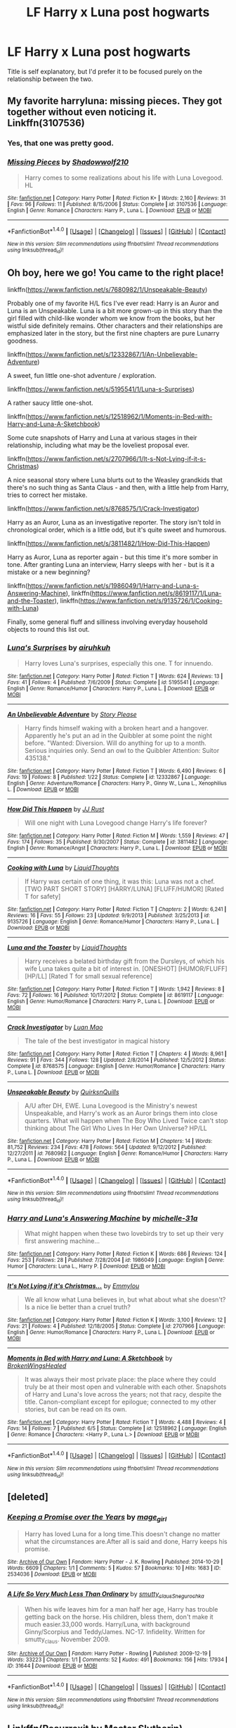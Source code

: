 #+TITLE: LF Harry x Luna post hogwarts

* LF Harry x Luna post hogwarts
:PROPERTIES:
:Author: Johnsmitish
:Score: 12
:DateUnix: 1499126931.0
:DateShort: 2017-Jul-04
:FlairText: Request
:END:
Title is self explanatory, but I'd prefer it to be focused purely on the relationship between the two.


** My favorite harryluna: missing pieces. They got together without even noticing it. Linkffn(3107536)
:PROPERTIES:
:Author: DrTacoLord
:Score: 4
:DateUnix: 1499138713.0
:DateShort: 2017-Jul-04
:END:

*** Yes, that one was pretty good.
:PROPERTIES:
:Author: AnIndividualist
:Score: 2
:DateUnix: 1499157213.0
:DateShort: 2017-Jul-04
:END:


*** [[http://www.fanfiction.net/s/3107536/1/][*/Missing Pieces/*]] by [[https://www.fanfiction.net/u/16941/Shadowwolf210][/Shadowwolf210/]]

#+begin_quote
  Harry comes to some realizations about his life with Luna Lovegood. HL
#+end_quote

^{/Site/: [[http://www.fanfiction.net/][fanfiction.net]] *|* /Category/: Harry Potter *|* /Rated/: Fiction K+ *|* /Words/: 2,160 *|* /Reviews/: 31 *|* /Favs/: 96 *|* /Follows/: 11 *|* /Published/: 8/15/2006 *|* /Status/: Complete *|* /id/: 3107536 *|* /Language/: English *|* /Genre/: Romance *|* /Characters/: Harry P., Luna L. *|* /Download/: [[http://www.ff2ebook.com/old/ffn-bot/index.php?id=3107536&source=ff&filetype=epub][EPUB]] or [[http://www.ff2ebook.com/old/ffn-bot/index.php?id=3107536&source=ff&filetype=mobi][MOBI]]}

--------------

*FanfictionBot*^{1.4.0} *|* [[[https://github.com/tusing/reddit-ffn-bot/wiki/Usage][Usage]]] | [[[https://github.com/tusing/reddit-ffn-bot/wiki/Changelog][Changelog]]] | [[[https://github.com/tusing/reddit-ffn-bot/issues/][Issues]]] | [[[https://github.com/tusing/reddit-ffn-bot/][GitHub]]] | [[[https://www.reddit.com/message/compose?to=tusing][Contact]]]

^{/New in this version: Slim recommendations using/ ffnbot!slim! /Thread recommendations using/ linksub(thread_id)!}
:PROPERTIES:
:Author: FanfictionBot
:Score: 1
:DateUnix: 1499138761.0
:DateShort: 2017-Jul-04
:END:


** Oh boy, here we go! You came to the right place!

linkffn([[https://www.fanfiction.net/s/7680982/1/Unspeakable-Beauty]])

Probably one of my favorite H/L fics I've ever read: Harry is an Auror and Luna is an Unspeakable. Luna is a bit more grown-up in this story than the girl filled with child-like wonder whom we know from the books, but her wistful side definitely remains. Other characters and their relationships are emphasized later in the story, but the first nine chapters are pure Lunarry goodness.

linkffn([[https://www.fanfiction.net/s/12332867/1/An-Unbelievable-Adventure]])

A sweet, fun little one-shot adventure / exploration.

linkffn([[https://www.fanfiction.net/s/5195541/1/Luna-s-Surprises]])

A rather saucy little one-shot.

linkffn([[https://www.fanfiction.net/s/12518962/1/Moments-in-Bed-with-Harry-and-Luna-A-Sketchbook]])

Some cute snapshots of Harry and Luna at various stages in their relationship, including what may be the loveliest proposal ever.

linkffn([[https://www.fanfiction.net/s/2707966/1/It-s-Not-Lying-if-it-s-Christmas]])

A nice seasonal story where Luna blurts out to the Weasley grandkids that there's no such thing as Santa Claus - and then, with a little help from Harry, tries to correct her mistake.

linkffn([[https://www.fanfiction.net/s/8768575/1/Crack-Investigator]])

Harry as an Auror, Luna as an investigative reporter. The story isn't told in chronological order, which is a little odd, but it's quite sweet and humorous.

linkffn([[https://www.fanfiction.net/s/3811482/1/How-Did-This-Happen]])

Harry as Auror, Luna as reporter again - but this time it's more somber in tone. After granting Luna an interview, Harry sleeps with her - but is it a mistake or a new beginning?

linkffn([[https://www.fanfiction.net/s/1986049/1/Harry-and-Luna-s-Answering-Machine]]), linkffn([[https://www.fanfiction.net/s/8619117/1/Luna-and-the-Toaster]]), linkffn([[https://www.fanfiction.net/s/9135726/1/Cooking-with-Luna]])

Finally, some general fluff and silliness involving everyday household objects to round this list out.
:PROPERTIES:
:Author: MolochDhalgren
:Score: 2
:DateUnix: 1499135149.0
:DateShort: 2017-Jul-04
:END:

*** [[http://www.fanfiction.net/s/5195541/1/][*/Luna's Surprises/*]] by [[https://www.fanfiction.net/u/845328/airuhkuh][/airuhkuh/]]

#+begin_quote
  Harry loves Luna's surprises, especially this one. T for innuendo.
#+end_quote

^{/Site/: [[http://www.fanfiction.net/][fanfiction.net]] *|* /Category/: Harry Potter *|* /Rated/: Fiction T *|* /Words/: 624 *|* /Reviews/: 13 *|* /Favs/: 41 *|* /Follows/: 4 *|* /Published/: 7/6/2009 *|* /Status/: Complete *|* /id/: 5195541 *|* /Language/: English *|* /Genre/: Romance/Humor *|* /Characters/: Harry P., Luna L. *|* /Download/: [[http://www.ff2ebook.com/old/ffn-bot/index.php?id=5195541&source=ff&filetype=epub][EPUB]] or [[http://www.ff2ebook.com/old/ffn-bot/index.php?id=5195541&source=ff&filetype=mobi][MOBI]]}

--------------

[[http://www.fanfiction.net/s/12332867/1/][*/An Unbelievable Adventure/*]] by [[https://www.fanfiction.net/u/3667368/Story-Please][/Story Please/]]

#+begin_quote
  Harry finds himself waking with a broken heart and a hangover. Apparently he's put an ad in the Quibbler at some point the night before. "Wanted: Diversion. Will do anything for up to a month. Serious inquiries only. Send an owl to the Quibbler Attention: Suitor 435138."
#+end_quote

^{/Site/: [[http://www.fanfiction.net/][fanfiction.net]] *|* /Category/: Harry Potter *|* /Rated/: Fiction T *|* /Words/: 6,490 *|* /Reviews/: 6 *|* /Favs/: 19 *|* /Follows/: 8 *|* /Published/: 1/22 *|* /Status/: Complete *|* /id/: 12332867 *|* /Language/: English *|* /Genre/: Adventure/Romance *|* /Characters/: Harry P., Ginny W., Luna L., Xenophilius L. *|* /Download/: [[http://www.ff2ebook.com/old/ffn-bot/index.php?id=12332867&source=ff&filetype=epub][EPUB]] or [[http://www.ff2ebook.com/old/ffn-bot/index.php?id=12332867&source=ff&filetype=mobi][MOBI]]}

--------------

[[http://www.fanfiction.net/s/3811482/1/][*/How Did This Happen/*]] by [[https://www.fanfiction.net/u/1327362/JJ-Rust][/JJ Rust/]]

#+begin_quote
  Will one night with Luna Lovegood change Harry's life forever?
#+end_quote

^{/Site/: [[http://www.fanfiction.net/][fanfiction.net]] *|* /Category/: Harry Potter *|* /Rated/: Fiction M *|* /Words/: 1,559 *|* /Reviews/: 47 *|* /Favs/: 174 *|* /Follows/: 35 *|* /Published/: 9/30/2007 *|* /Status/: Complete *|* /id/: 3811482 *|* /Language/: English *|* /Genre/: Romance/Angst *|* /Characters/: Harry P., Luna L. *|* /Download/: [[http://www.ff2ebook.com/old/ffn-bot/index.php?id=3811482&source=ff&filetype=epub][EPUB]] or [[http://www.ff2ebook.com/old/ffn-bot/index.php?id=3811482&source=ff&filetype=mobi][MOBI]]}

--------------

[[http://www.fanfiction.net/s/9135726/1/][*/Cooking with Luna/*]] by [[https://www.fanfiction.net/u/808337/LiquidThoughts][/LiquidThoughts/]]

#+begin_quote
  If Harry was certain of one thing, it was this: Luna was not a chef. [TWO PART SHORT STORY] [HARRY/LUNA] [FLUFF/HUMOR] [Rated T for safety]
#+end_quote

^{/Site/: [[http://www.fanfiction.net/][fanfiction.net]] *|* /Category/: Harry Potter *|* /Rated/: Fiction T *|* /Chapters/: 2 *|* /Words/: 6,241 *|* /Reviews/: 16 *|* /Favs/: 55 *|* /Follows/: 23 *|* /Updated/: 9/9/2013 *|* /Published/: 3/25/2013 *|* /id/: 9135726 *|* /Language/: English *|* /Genre/: Romance/Humor *|* /Characters/: Harry P., Luna L. *|* /Download/: [[http://www.ff2ebook.com/old/ffn-bot/index.php?id=9135726&source=ff&filetype=epub][EPUB]] or [[http://www.ff2ebook.com/old/ffn-bot/index.php?id=9135726&source=ff&filetype=mobi][MOBI]]}

--------------

[[http://www.fanfiction.net/s/8619117/1/][*/Luna and the Toaster/*]] by [[https://www.fanfiction.net/u/808337/LiquidThoughts][/LiquidThoughts/]]

#+begin_quote
  Harry receives a belated birthday gift from the Dursleys, of which his wife Luna takes quite a bit of interest in. [ONESHOT] [HUMOR/FLUFF] [HP/LL] [Rated T for small sexual reference]
#+end_quote

^{/Site/: [[http://www.fanfiction.net/][fanfiction.net]] *|* /Category/: Harry Potter *|* /Rated/: Fiction T *|* /Words/: 1,942 *|* /Reviews/: 8 *|* /Favs/: 72 *|* /Follows/: 16 *|* /Published/: 10/17/2012 *|* /Status/: Complete *|* /id/: 8619117 *|* /Language/: English *|* /Genre/: Humor/Romance *|* /Characters/: Harry P., Luna L. *|* /Download/: [[http://www.ff2ebook.com/old/ffn-bot/index.php?id=8619117&source=ff&filetype=epub][EPUB]] or [[http://www.ff2ebook.com/old/ffn-bot/index.php?id=8619117&source=ff&filetype=mobi][MOBI]]}

--------------

[[http://www.fanfiction.net/s/8768575/1/][*/Crack Investigator/*]] by [[https://www.fanfiction.net/u/583529/Luan-Mao][/Luan Mao/]]

#+begin_quote
  The tale of the best investigator in magical history
#+end_quote

^{/Site/: [[http://www.fanfiction.net/][fanfiction.net]] *|* /Category/: Harry Potter *|* /Rated/: Fiction T *|* /Chapters/: 4 *|* /Words/: 8,961 *|* /Reviews/: 91 *|* /Favs/: 344 *|* /Follows/: 128 *|* /Updated/: 2/8/2014 *|* /Published/: 12/5/2012 *|* /Status/: Complete *|* /id/: 8768575 *|* /Language/: English *|* /Genre/: Humor/Romance *|* /Characters/: Harry P., Luna L. *|* /Download/: [[http://www.ff2ebook.com/old/ffn-bot/index.php?id=8768575&source=ff&filetype=epub][EPUB]] or [[http://www.ff2ebook.com/old/ffn-bot/index.php?id=8768575&source=ff&filetype=mobi][MOBI]]}

--------------

[[http://www.fanfiction.net/s/7680982/1/][*/Unspeakable Beauty/*]] by [[https://www.fanfiction.net/u/1686298/QuirksnQuills][/QuirksnQuills/]]

#+begin_quote
  A/U after DH, EWE. Luna Lovegood is the Ministry's newest Unspeakable, and Harry's work as an Auror brings them into close quarters. What will happen when The Boy Who Lived Twice can't stop thinking about The Girl Who Lives In Her Own Universe? HP/LL
#+end_quote

^{/Site/: [[http://www.fanfiction.net/][fanfiction.net]] *|* /Category/: Harry Potter *|* /Rated/: Fiction M *|* /Chapters/: 14 *|* /Words/: 81,752 *|* /Reviews/: 234 *|* /Favs/: 478 *|* /Follows/: 564 *|* /Updated/: 9/12/2012 *|* /Published/: 12/27/2011 *|* /id/: 7680982 *|* /Language/: English *|* /Genre/: Romance/Humor *|* /Characters/: Harry P., Luna L. *|* /Download/: [[http://www.ff2ebook.com/old/ffn-bot/index.php?id=7680982&source=ff&filetype=epub][EPUB]] or [[http://www.ff2ebook.com/old/ffn-bot/index.php?id=7680982&source=ff&filetype=mobi][MOBI]]}

--------------

*FanfictionBot*^{1.4.0} *|* [[[https://github.com/tusing/reddit-ffn-bot/wiki/Usage][Usage]]] | [[[https://github.com/tusing/reddit-ffn-bot/wiki/Changelog][Changelog]]] | [[[https://github.com/tusing/reddit-ffn-bot/issues/][Issues]]] | [[[https://github.com/tusing/reddit-ffn-bot/][GitHub]]] | [[[https://www.reddit.com/message/compose?to=tusing][Contact]]]

^{/New in this version: Slim recommendations using/ ffnbot!slim! /Thread recommendations using/ linksub(thread_id)!}
:PROPERTIES:
:Author: FanfictionBot
:Score: 1
:DateUnix: 1499135195.0
:DateShort: 2017-Jul-04
:END:


*** [[http://www.fanfiction.net/s/1986049/1/][*/Harry and Luna's Answering Machine/*]] by [[https://www.fanfiction.net/u/439695/michelle-31a][/michelle-31a/]]

#+begin_quote
  What might happen when these two lovebirds try to set up their very first answering machine...
#+end_quote

^{/Site/: [[http://www.fanfiction.net/][fanfiction.net]] *|* /Category/: Harry Potter *|* /Rated/: Fiction K *|* /Words/: 686 *|* /Reviews/: 124 *|* /Favs/: 253 *|* /Follows/: 28 *|* /Published/: 7/28/2004 *|* /id/: 1986049 *|* /Language/: English *|* /Genre/: Humor *|* /Characters/: Luna L., Harry P. *|* /Download/: [[http://www.ff2ebook.com/old/ffn-bot/index.php?id=1986049&source=ff&filetype=epub][EPUB]] or [[http://www.ff2ebook.com/old/ffn-bot/index.php?id=1986049&source=ff&filetype=mobi][MOBI]]}

--------------

[[http://www.fanfiction.net/s/2707966/1/][*/It's Not Lying if it's Christmas.../*]] by [[https://www.fanfiction.net/u/348810/Emmylou][/Emmylou/]]

#+begin_quote
  We all know what Luna believes in, but what about what she doesn't? Is a nice lie better than a cruel truth?
#+end_quote

^{/Site/: [[http://www.fanfiction.net/][fanfiction.net]] *|* /Category/: Harry Potter *|* /Rated/: Fiction K *|* /Words/: 3,100 *|* /Reviews/: 12 *|* /Favs/: 21 *|* /Follows/: 4 *|* /Published/: 12/18/2005 *|* /Status/: Complete *|* /id/: 2707966 *|* /Language/: English *|* /Genre/: Humor/Romance *|* /Characters/: Harry P., Luna L. *|* /Download/: [[http://www.ff2ebook.com/old/ffn-bot/index.php?id=2707966&source=ff&filetype=epub][EPUB]] or [[http://www.ff2ebook.com/old/ffn-bot/index.php?id=2707966&source=ff&filetype=mobi][MOBI]]}

--------------

[[http://www.fanfiction.net/s/12518962/1/][*/Moments in Bed with Harry and Luna: A Sketchbook/*]] by [[https://www.fanfiction.net/u/9194302/BrokenWingsHealed][/BrokenWingsHealed/]]

#+begin_quote
  It was always their most private place: the place where they could truly be at their most open and vulnerable with each other. Snapshots of Harry and Luna's love across the years; not that racy, despite the title. Canon-compliant except for epilogue; connected to my other stories, but can be read on its own.
#+end_quote

^{/Site/: [[http://www.fanfiction.net/][fanfiction.net]] *|* /Category/: Harry Potter *|* /Rated/: Fiction T *|* /Words/: 4,488 *|* /Reviews/: 4 *|* /Favs/: 14 *|* /Follows/: 7 *|* /Published/: 6/5 *|* /Status/: Complete *|* /id/: 12518962 *|* /Language/: English *|* /Genre/: Romance *|* /Characters/: <Harry P., Luna L.> *|* /Download/: [[http://www.ff2ebook.com/old/ffn-bot/index.php?id=12518962&source=ff&filetype=epub][EPUB]] or [[http://www.ff2ebook.com/old/ffn-bot/index.php?id=12518962&source=ff&filetype=mobi][MOBI]]}

--------------

*FanfictionBot*^{1.4.0} *|* [[[https://github.com/tusing/reddit-ffn-bot/wiki/Usage][Usage]]] | [[[https://github.com/tusing/reddit-ffn-bot/wiki/Changelog][Changelog]]] | [[[https://github.com/tusing/reddit-ffn-bot/issues/][Issues]]] | [[[https://github.com/tusing/reddit-ffn-bot/][GitHub]]] | [[[https://www.reddit.com/message/compose?to=tusing][Contact]]]

^{/New in this version: Slim recommendations using/ ffnbot!slim! /Thread recommendations using/ linksub(thread_id)!}
:PROPERTIES:
:Author: FanfictionBot
:Score: 1
:DateUnix: 1499135199.0
:DateShort: 2017-Jul-04
:END:


** [deleted]
:PROPERTIES:
:Score: 2
:DateUnix: 1499219531.0
:DateShort: 2017-Jul-05
:END:

*** [[http://archiveofourown.org/works/2534036][*/Keeping a Promise over the Years/*]] by [[http://www.archiveofourown.org/users/mage_girl/pseuds/mage_girl][/mage_girl/]]

#+begin_quote
  Harry has loved Luna for a long time.This doesn't change no matter what the circumstances are.After all is said and done, Harry keeps his promise.
#+end_quote

^{/Site/: [[http://www.archiveofourown.org/][Archive of Our Own]] *|* /Fandom/: Harry Potter - J. K. Rowling *|* /Published/: 2014-10-29 *|* /Words/: 6609 *|* /Chapters/: 1/1 *|* /Comments/: 5 *|* /Kudos/: 57 *|* /Bookmarks/: 10 *|* /Hits/: 1683 *|* /ID/: 2534036 *|* /Download/: [[http://archiveofourown.org/downloads/ma/mage_girl/2534036/Keeping%20a%20Promise%20over%20the.epub?updated_at=1414626810][EPUB]] or [[http://archiveofourown.org/downloads/ma/mage_girl/2534036/Keeping%20a%20Promise%20over%20the.mobi?updated_at=1414626810][MOBI]]}

--------------

[[http://archiveofourown.org/works/31644][*/A Life So Very Much Less Than Ordinary/*]] by [[http://www.archiveofourown.org/users/smutty_claus/pseuds/smutty_claus/users/Snegurochka/pseuds/Snegurochka][/smutty_clausSnegurochka/]]

#+begin_quote
  When his wife leaves him for a man half her age, Harry has trouble getting back on the horse. His children, bless them, don't make it much easier.33,000 words. Harry/Luna, with background Ginny/Scorpius and Teddy/James. NC-17. Infidelity. Written for smutty_claus. November 2009.
#+end_quote

^{/Site/: [[http://www.archiveofourown.org/][Archive of Our Own]] *|* /Fandom/: Harry Potter - Rowling *|* /Published/: 2009-12-19 *|* /Words/: 33223 *|* /Chapters/: 1/1 *|* /Comments/: 52 *|* /Kudos/: 491 *|* /Bookmarks/: 156 *|* /Hits/: 17934 *|* /ID/: 31644 *|* /Download/: [[http://archiveofourown.org/downloads/sm/smutty_claus-Snegurochka/31644/A%20Life%20So%20Very%20Much%20Less.epub?updated_at=1441985788][EPUB]] or [[http://archiveofourown.org/downloads/sm/smutty_claus-Snegurochka/31644/A%20Life%20So%20Very%20Much%20Less.mobi?updated_at=1441985788][MOBI]]}

--------------

*FanfictionBot*^{1.4.0} *|* [[[https://github.com/tusing/reddit-ffn-bot/wiki/Usage][Usage]]] | [[[https://github.com/tusing/reddit-ffn-bot/wiki/Changelog][Changelog]]] | [[[https://github.com/tusing/reddit-ffn-bot/issues/][Issues]]] | [[[https://github.com/tusing/reddit-ffn-bot/][GitHub]]] | [[[https://www.reddit.com/message/compose?to=tusing][Contact]]]

^{/New in this version: Slim recommendations using/ ffnbot!slim! /Thread recommendations using/ linksub(thread_id)!}
:PROPERTIES:
:Author: FanfictionBot
:Score: 0
:DateUnix: 1499219541.0
:DateShort: 2017-Jul-05
:END:


** Linkffn(Resurrexit by Master Slytherin)
:PROPERTIES:
:Author: WetBananas
:Score: 1
:DateUnix: 1499176545.0
:DateShort: 2017-Jul-04
:END:

*** [[http://www.fanfiction.net/s/11487602/1/][*/Resurrexit/*]] by [[https://www.fanfiction.net/u/471812/Master-Slytherin][/Master Slytherin/]]

#+begin_quote
  Ten years later. All was well ... until Harry's wife dies under suspicious circumstances. Harry will not rest until he has vengeance. Neville is tasked by the Ministry with uncovering the truth before the Chosen One does something he will regret ...
#+end_quote

^{/Site/: [[http://www.fanfiction.net/][fanfiction.net]] *|* /Category/: Harry Potter *|* /Rated/: Fiction M *|* /Chapters/: 21 *|* /Words/: 74,756 *|* /Reviews/: 53 *|* /Favs/: 204 *|* /Follows/: 86 *|* /Published/: 9/4/2015 *|* /Status/: Complete *|* /id/: 11487602 *|* /Language/: English *|* /Genre/: Tragedy/Mystery *|* /Characters/: Harry P., Luna L., Neville L. *|* /Download/: [[http://www.ff2ebook.com/old/ffn-bot/index.php?id=11487602&source=ff&filetype=epub][EPUB]] or [[http://www.ff2ebook.com/old/ffn-bot/index.php?id=11487602&source=ff&filetype=mobi][MOBI]]}

--------------

*FanfictionBot*^{1.4.0} *|* [[[https://github.com/tusing/reddit-ffn-bot/wiki/Usage][Usage]]] | [[[https://github.com/tusing/reddit-ffn-bot/wiki/Changelog][Changelog]]] | [[[https://github.com/tusing/reddit-ffn-bot/issues/][Issues]]] | [[[https://github.com/tusing/reddit-ffn-bot/][GitHub]]] | [[[https://www.reddit.com/message/compose?to=tusing][Contact]]]

^{/New in this version: Slim recommendations using/ ffnbot!slim! /Thread recommendations using/ linksub(thread_id)!}
:PROPERTIES:
:Author: FanfictionBot
:Score: 1
:DateUnix: 1499176573.0
:DateShort: 2017-Jul-04
:END:


** Both of these are must-reads for Harry/Luna fics.

Linkao3(Tomorrowland by winterfool)

Linkffn(The Quidditch World Cup by TheEndless7)
:PROPERTIES:
:Author: blandge
:Score: 1
:DateUnix: 1499202879.0
:DateShort: 2017-Jul-05
:END:

*** [[http://www.fanfiction.net/s/6862426/1/][*/The Quidditch World Cup/*]] by [[https://www.fanfiction.net/u/2638737/TheEndless7][/TheEndless7/]]

#+begin_quote
  After the war, things didn't go as planned for Harry. He tried to be an Auror, but it wasn't for him. Instead, he turned to Quidditch. Now, at the 2002 World Cup, he looks back on what went wrong and discovers what he always wanted.
#+end_quote

^{/Site/: [[http://www.fanfiction.net/][fanfiction.net]] *|* /Category/: Harry Potter *|* /Rated/: Fiction M *|* /Chapters/: 6 *|* /Words/: 69,941 *|* /Reviews/: 311 *|* /Favs/: 1,115 *|* /Follows/: 564 *|* /Updated/: 7/18/2011 *|* /Published/: 3/31/2011 *|* /Status/: Complete *|* /id/: 6862426 *|* /Language/: English *|* /Genre/: Romance *|* /Characters/: Harry P., Luna L. *|* /Download/: [[http://www.ff2ebook.com/old/ffn-bot/index.php?id=6862426&source=ff&filetype=epub][EPUB]] or [[http://www.ff2ebook.com/old/ffn-bot/index.php?id=6862426&source=ff&filetype=mobi][MOBI]]}

--------------

[[http://archiveofourown.org/works/1075603][*/Tomorrowland/*]] by [[http://www.archiveofourown.org/users/winterfool/pseuds/winterfool][/winterfool/]]

#+begin_quote
  In the aftermath of the war, Harry still has plenty of demons left to fight.Post-DH, not compliant with the epilogue.
#+end_quote

^{/Site/: [[http://www.archiveofourown.org/][Archive of Our Own]] *|* /Fandom/: Harry Potter - J. K. Rowling *|* /Published/: 2013-12-09 *|* /Updated/: 2016-10-05 *|* /Words/: 41774 *|* /Chapters/: 11/? *|* /Comments/: 86 *|* /Kudos/: 218 *|* /Bookmarks/: 56 *|* /Hits/: 9456 *|* /ID/: 1075603 *|* /Download/: [[http://archiveofourown.org/downloads/wi/winterfool/1075603/Tomorrowland.epub?updated_at=1475698289][EPUB]] or [[http://archiveofourown.org/downloads/wi/winterfool/1075603/Tomorrowland.mobi?updated_at=1475698289][MOBI]]}

--------------

*FanfictionBot*^{1.4.0} *|* [[[https://github.com/tusing/reddit-ffn-bot/wiki/Usage][Usage]]] | [[[https://github.com/tusing/reddit-ffn-bot/wiki/Changelog][Changelog]]] | [[[https://github.com/tusing/reddit-ffn-bot/issues/][Issues]]] | [[[https://github.com/tusing/reddit-ffn-bot/][GitHub]]] | [[[https://www.reddit.com/message/compose?to=tusing][Contact]]]

^{/New in this version: Slim recommendations using/ ffnbot!slim! /Thread recommendations using/ linksub(thread_id)!}
:PROPERTIES:
:Author: FanfictionBot
:Score: 2
:DateUnix: 1499202896.0
:DateShort: 2017-Jul-05
:END:


** Back with a couple stories from AO3 to add to my long FFN list (I see "Tomorrowland" has already been mentioned):

"A Life So Very Much Less Than Ordinary" linkao3([[http://archiveofourown.org/works/31644?view_adult=true]])

Harry and Luna re-encounter each other in middle-age after things fall apart between Harry and Ginny. Contains lemons, limes, and some odd background parings (Ginny/Scorpius, I kid you not). Also worth reading because we get to see Luna as a potential stepmother to Harry's kids, something you don't see in fics that often. (I think most of us prefer an AU where Luna is Harry's first wife, rather than his second.)

"Keeping a Promise over the Years" linkao3([[https://archiveofourown.org/works/2534036]])

Starts at Hogwarts pre-DH, but is mostly focused on the years post-Hogwarts, stretching all the way into old age. What if Harry was married to Ginny and Luna was married to Rolf, just like in canon, while H & L also had a lifelong secret relationship? You may not agree with the morality of it, but I think you'll find it's an interesting concept. Be forewarned that this story contains some non-explicit allusions to sexual/emotional trauma.

"Courting Luna Lovegood" linkao3([[https://archiveofourown.org/works/387057?view_adult=true]])

Thanks to a drunken incident at a party, the Wizarding community assumes that Harry had a one-night-stand with Luna (which he didn't). Everything Harry does to try and make the scandal go away only makes it worse, and of course Luna doesn't care what anybody else thinks. And, as it turns out, that's what makes him fall in love with her. Contains lemons and limes.
:PROPERTIES:
:Author: MolochDhalgren
:Score: 1
:DateUnix: 1499225255.0
:DateShort: 2017-Jul-05
:END:

*** [[http://archiveofourown.org/works/2534036][*/Keeping a Promise over the Years/*]] by [[http://www.archiveofourown.org/users/mage_girl/pseuds/mage_girl][/mage_girl/]]

#+begin_quote
  Harry has loved Luna for a long time.This doesn't change no matter what the circumstances are.After all is said and done, Harry keeps his promise.
#+end_quote

^{/Site/: [[http://www.archiveofourown.org/][Archive of Our Own]] *|* /Fandom/: Harry Potter - J. K. Rowling *|* /Published/: 2014-10-29 *|* /Words/: 6609 *|* /Chapters/: 1/1 *|* /Comments/: 5 *|* /Kudos/: 57 *|* /Bookmarks/: 10 *|* /Hits/: 1683 *|* /ID/: 2534036 *|* /Download/: [[http://archiveofourown.org/downloads/ma/mage_girl/2534036/Keeping%20a%20Promise%20over%20the.epub?updated_at=1414626810][EPUB]] or [[http://archiveofourown.org/downloads/ma/mage_girl/2534036/Keeping%20a%20Promise%20over%20the.mobi?updated_at=1414626810][MOBI]]}

--------------

[[http://archiveofourown.org/works/31644][*/A Life So Very Much Less Than Ordinary/*]] by [[http://www.archiveofourown.org/users/smutty_claus/pseuds/smutty_claus/users/Snegurochka/pseuds/Snegurochka][/smutty_clausSnegurochka/]]

#+begin_quote
  When his wife leaves him for a man half her age, Harry has trouble getting back on the horse. His children, bless them, don't make it much easier.33,000 words. Harry/Luna, with background Ginny/Scorpius and Teddy/James. NC-17. Infidelity. Written for smutty_claus. November 2009.
#+end_quote

^{/Site/: [[http://www.archiveofourown.org/][Archive of Our Own]] *|* /Fandom/: Harry Potter - Rowling *|* /Published/: 2009-12-19 *|* /Words/: 33223 *|* /Chapters/: 1/1 *|* /Comments/: 52 *|* /Kudos/: 491 *|* /Bookmarks/: 156 *|* /Hits/: 17934 *|* /ID/: 31644 *|* /Download/: [[http://archiveofourown.org/downloads/sm/smutty_claus-Snegurochka/31644/A%20Life%20So%20Very%20Much%20Less.epub?updated_at=1441985788][EPUB]] or [[http://archiveofourown.org/downloads/sm/smutty_claus-Snegurochka/31644/A%20Life%20So%20Very%20Much%20Less.mobi?updated_at=1441985788][MOBI]]}

--------------

[[http://archiveofourown.org/works/387057][*/Courting Luna Lovegood/*]] by [[http://www.archiveofourown.org/users/kalisgirl/pseuds/kalisgirl][/kalisgirl/]]

#+begin_quote
  Harry never imagined that trying to protect Luna's reputation would be so difficult.
#+end_quote

^{/Site/: [[http://www.archiveofourown.org/][Archive of Our Own]] *|* /Fandom/: Harry Potter - J. K. Rowling *|* /Published/: 2012-02-19 *|* /Words/: 8036 *|* /Chapters/: 1/1 *|* /Comments/: 10 *|* /Kudos/: 231 *|* /Bookmarks/: 35 *|* /Hits/: 7838 *|* /ID/: 387057 *|* /Download/: [[http://archiveofourown.org/downloads/ka/kalisgirl/387057/Courting%20Luna%20Lovegood.epub?updated_at=1387629588][EPUB]] or [[http://archiveofourown.org/downloads/ka/kalisgirl/387057/Courting%20Luna%20Lovegood.mobi?updated_at=1387629588][MOBI]]}

--------------

*FanfictionBot*^{1.4.0} *|* [[[https://github.com/tusing/reddit-ffn-bot/wiki/Usage][Usage]]] | [[[https://github.com/tusing/reddit-ffn-bot/wiki/Changelog][Changelog]]] | [[[https://github.com/tusing/reddit-ffn-bot/issues/][Issues]]] | [[[https://github.com/tusing/reddit-ffn-bot/][GitHub]]] | [[[https://www.reddit.com/message/compose?to=tusing][Contact]]]

^{/New in this version: Slim recommendations using/ ffnbot!slim! /Thread recommendations using/ linksub(thread_id)!}
:PROPERTIES:
:Author: FanfictionBot
:Score: 1
:DateUnix: 1499225289.0
:DateShort: 2017-Jul-05
:END:

